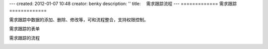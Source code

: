 ---
created: 2012-01-07 10:48
creator: benky
description: ''
title: 　需求跟踪流程
---
=============
需求跟踪
=============

需求跟踪中数据的添加、删除、修改等，可和流程整合，支持权限控制。

需求跟踪的表单

.. image:: img/issuetracker1.png

需求跟踪的流程

.. image:: img/issuetracker2.png


